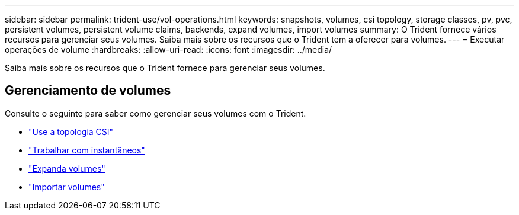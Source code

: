 ---
sidebar: sidebar 
permalink: trident-use/vol-operations.html 
keywords: snapshots, volumes, csi topology, storage classes, pv, pvc, persistent volumes, persistent volume claims, backends, expand volumes, import volumes 
summary: O Trident fornece vários recursos para gerenciar seus volumes. Saiba mais sobre os recursos que o Trident tem a oferecer para volumes. 
---
= Executar operações de volume
:hardbreaks:
:allow-uri-read: 
:icons: font
:imagesdir: ../media/


[role="lead"]
Saiba mais sobre os recursos que o Trident fornece para gerenciar seus volumes.



== Gerenciamento de volumes

Consulte o seguinte para saber como gerenciar seus volumes com o Trident.

* link:csi-topology.html["Use a topologia CSI"^]
* link:vol-snapshots.html["Trabalhar com instantâneos"^]
* link:vol-expansion.html["Expanda volumes"^]
* link:vol-import.html["Importar volumes"^]

